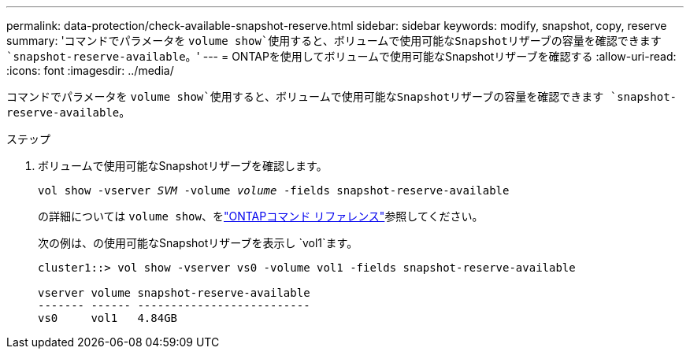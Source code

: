 ---
permalink: data-protection/check-available-snapshot-reserve.html 
sidebar: sidebar 
keywords: modify, snapshot, copy, reserve 
summary: 'コマンドでパラメータを `volume show`使用すると、ボリュームで使用可能なSnapshotリザーブの容量を確認できます `snapshot-reserve-available`。' 
---
= ONTAPを使用してボリュームで使用可能なSnapshotリザーブを確認する
:allow-uri-read: 
:icons: font
:imagesdir: ../media/


[role="lead"]
コマンドでパラメータを `volume show`使用すると、ボリュームで使用可能なSnapshotリザーブの容量を確認できます `snapshot-reserve-available`。

.ステップ
. ボリュームで使用可能なSnapshotリザーブを確認します。
+
`vol show -vserver _SVM_ -volume _volume_ -fields snapshot-reserve-available`

+
の詳細については `volume show`、をlink:https://docs.netapp.com/us-en/ontap-cli/volume-show.html["ONTAPコマンド リファレンス"^]参照してください。

+
次の例は、の使用可能なSnapshotリザーブを表示し `vol1`ます。

+
[listing]
----
cluster1::> vol show -vserver vs0 -volume vol1 -fields snapshot-reserve-available

vserver volume snapshot-reserve-available
------- ------ --------------------------
vs0     vol1   4.84GB
----

